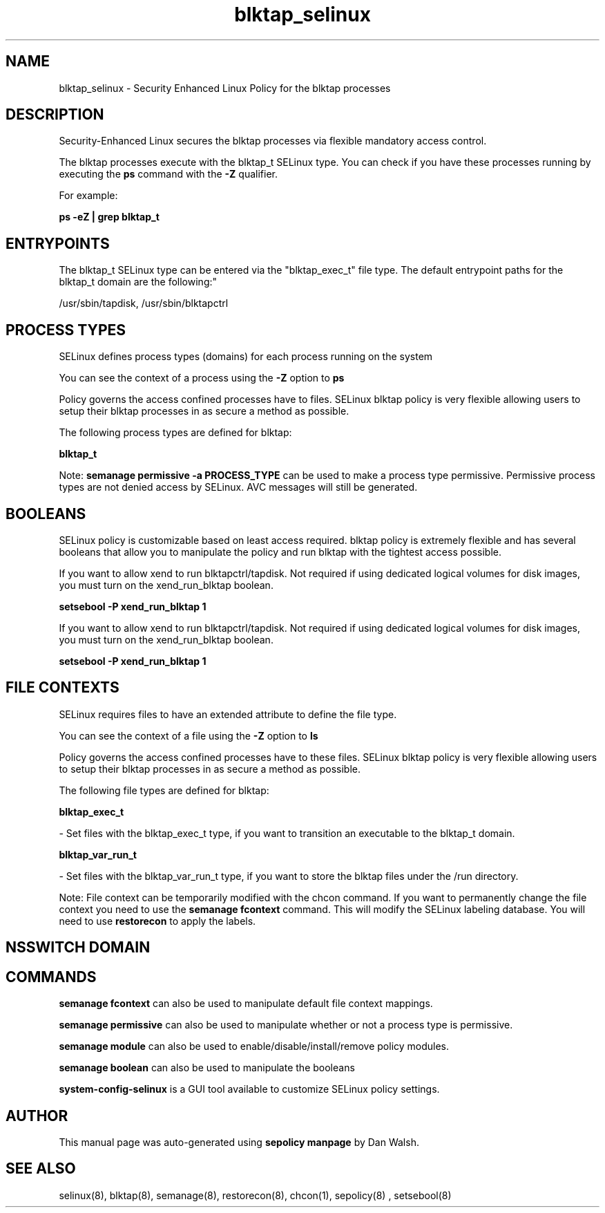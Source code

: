 .TH  "blktap_selinux"  "8"  "12-11-01" "blktap" "SELinux Policy documentation for blktap"
.SH "NAME"
blktap_selinux \- Security Enhanced Linux Policy for the blktap processes
.SH "DESCRIPTION"

Security-Enhanced Linux secures the blktap processes via flexible mandatory access control.

The blktap processes execute with the blktap_t SELinux type. You can check if you have these processes running by executing the \fBps\fP command with the \fB\-Z\fP qualifier.

For example:

.B ps -eZ | grep blktap_t


.SH "ENTRYPOINTS"

The blktap_t SELinux type can be entered via the "blktap_exec_t" file type.  The default entrypoint paths for the blktap_t domain are the following:"

/usr/sbin/tapdisk, /usr/sbin/blktapctrl
.SH PROCESS TYPES
SELinux defines process types (domains) for each process running on the system
.PP
You can see the context of a process using the \fB\-Z\fP option to \fBps\bP
.PP
Policy governs the access confined processes have to files.
SELinux blktap policy is very flexible allowing users to setup their blktap processes in as secure a method as possible.
.PP
The following process types are defined for blktap:

.EX
.B blktap_t
.EE
.PP
Note:
.B semanage permissive -a PROCESS_TYPE
can be used to make a process type permissive. Permissive process types are not denied access by SELinux. AVC messages will still be generated.

.SH BOOLEANS
SELinux policy is customizable based on least access required.  blktap policy is extremely flexible and has several booleans that allow you to manipulate the policy and run blktap with the tightest access possible.


.PP
If you want to allow xend to run blktapctrl/tapdisk. Not required if using dedicated logical volumes for disk images, you must turn on the xend_run_blktap boolean.

.EX
.B setsebool -P xend_run_blktap 1
.EE

.PP
If you want to allow xend to run blktapctrl/tapdisk. Not required if using dedicated logical volumes for disk images, you must turn on the xend_run_blktap boolean.

.EX
.B setsebool -P xend_run_blktap 1
.EE

.SH FILE CONTEXTS
SELinux requires files to have an extended attribute to define the file type.
.PP
You can see the context of a file using the \fB\-Z\fP option to \fBls\bP
.PP
Policy governs the access confined processes have to these files.
SELinux blktap policy is very flexible allowing users to setup their blktap processes in as secure a method as possible.
.PP
The following file types are defined for blktap:


.EX
.PP
.B blktap_exec_t
.EE

- Set files with the blktap_exec_t type, if you want to transition an executable to the blktap_t domain.


.EX
.PP
.B blktap_var_run_t
.EE

- Set files with the blktap_var_run_t type, if you want to store the blktap files under the /run directory.


.PP
Note: File context can be temporarily modified with the chcon command.  If you want to permanently change the file context you need to use the
.B semanage fcontext
command.  This will modify the SELinux labeling database.  You will need to use
.B restorecon
to apply the labels.

.SH NSSWITCH DOMAIN

.SH "COMMANDS"
.B semanage fcontext
can also be used to manipulate default file context mappings.
.PP
.B semanage permissive
can also be used to manipulate whether or not a process type is permissive.
.PP
.B semanage module
can also be used to enable/disable/install/remove policy modules.

.B semanage boolean
can also be used to manipulate the booleans

.PP
.B system-config-selinux
is a GUI tool available to customize SELinux policy settings.

.SH AUTHOR
This manual page was auto-generated using
.B "sepolicy manpage"
by Dan Walsh.

.SH "SEE ALSO"
selinux(8), blktap(8), semanage(8), restorecon(8), chcon(1), sepolicy(8)
, setsebool(8)